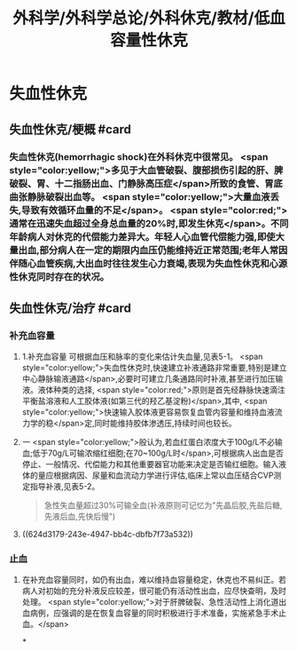 #+title: 外科学/外科学总论/外科休克/教材/低血容量性休克
#+deck: 外科学::外科学总论::外科休克::教材::低血容量性休克

* 失血性休克
** 失血性休克/梗概 #card
:PROPERTIES:
:id: 624d2fb0-eb86-4a63-9b0b-5c604a54a07d
:collapsed: true
:END:
*** 失血性休克(hemorrhagic shock)在外科休克中很常见。 <span style="color:yellow;">多见于大血管破裂、腹部损伤引起的肝、脾破裂、胃、十二指肠出血、门静脉高压症</span>所致的食管、胃底曲张静脉破裂出血等。 <span style="color:yellow;">大量血液丢失,导致有效循环血量的不足</span>。 <span style="color:red;">通常在迅速失血超过全身总血量的20%时,即发生休克</span>。不同年龄病人对休克的代偿能力差异大。年轻人心血管代偿能力强,即使大量出血,部分病人在一定的期限内血压仍能维持近正常范围;老年人常因伴随心血管疾病,大出血时往往发生心力衰竭,表现为失血性休克和心源性休克同时存在的状况。
** 失血性休克/治疗 #card
:PROPERTIES:
:id: 624d2fc9-14ca-44be-b00c-26de72cccbc0
:collapsed: true
:END:
*** 补充血容量
**** 1.补充血容量 可根据血压和脉率的变化来估计失血量,见表5-1。 <span style="color:yellow;">失血性休克时,快速建立补液通路非常重要,特别是建立中心静脉输液通路</span>,必要时可建立几条通路同时补液,甚至进行加压输液。液体种类的选择, <span style="color:red;">原则是首先经静脉快速滴注平衡盐溶液和人工胶体液(如第三代的羟乙基淀粉)</span>,其中, <span style="color:yellow;">快速输入胶体液更容易恢复血管内容量和维持血液流力学的稳</span>定,同时能维持胶体渗透压,持续时间也较长。
**** 一 <span style="color:yellow;">般认为,若血红蛋白浓度大于100g/L不必输血;低于70g/L可输浓缩红细胞;在70~100g/L时</span>,可根据病人出血是否停止、一般情况、代偿能力和其他重要器官功能来决定是否输红细胞。输入液体的量应根据病因、尿量和血流动力学进行评估,临床上常以血压结合CVP测定指导补液,见表5-2。 
#+BEGIN_QUOTE
急性失血量超过30%可输全血(补液原则可记忆为"先晶后胶,先盐后糖,先液后血,先快后慢")
#+END_QUOTE
**** ((624d3179-243e-4947-bb4c-dbfb7f73a532))
*** 止血
**** 在补充血容量同时，如仍有出血，难以维持血容量稳定，休克也不易纠正。若病人对初始的充分补液反应较差，很可能仍有活动性出血，应尽快查明，及时处理。 <span style="color:yellow;">对于肝脾破裂、急性活动性上消化道出血病例，应强调的是在恢复血容量的同时积极进行手术准备，实施紧急手术止血。</span>
*